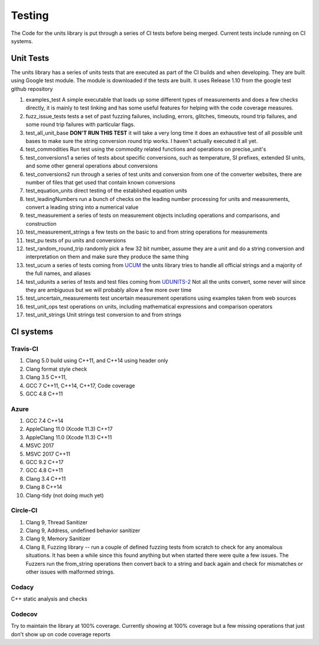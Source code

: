 =====================================
Testing
=====================================

The Code for the units library is put through a series of CI tests before being merged.
Current tests include running on CI systems.


Unit Tests
===========
The units library has a series of units tests that are executed as part of the CI builds and when developing.  They are built using Google test module.  The module is downloaded if the tests are built.  It uses Release 1.10 from the google test github repository

1.  examples_test  A simple executable that loads up some different types of measurements and does a few checks directly,  it is mainly to test linking and has some useful features for helping with the code coverage measures.
2.  fuzz_issue_tests  tests a set of past fuzzing failures, including, errors, glitches, timeouts, round trip failures, and some round trip failures with particular flags.
3.  test_all_unit_base **DON'T RUN THIS TEST** it will take a very long time it does an exhaustive test of all possible unit bases to make sure the string conversion round trip works. I haven't actually executed it all yet.
4.  test_commodities  Run test using the commodity related functions and operations on precise_unit's
5.  test_conversions1 a series of tests about specific conversions, such as temperature, SI prefixes, extended SI units, and some other general operations about conversions
6.  test_conversions2 run through a series of test units and conversion from one of the converter websites,  there are number of files that get used that contain known conversions
7.  test_equation_units direct testing of the established equation units
8.  test_leadingNumbers run a bunch of checks on the leading number processing for units and measurements,  convert a leading string into a numerical value
9.  test_measurement a series of tests on measurement objects including operations and comparisons, and construction
10.  test_measurement_strings a few tests on the basic to and from string operations for measurements
11.  test_pu tests of pu units and conversions
12.  test_random_round_trip randomly pick a few 32 bit number, assume they are a unit and do a string conversion and interpretation on them and make sure they produce the same thing
13.  test_ucum a series of tests coming from `UCUM <https://github.com/lhncbc/ucum-lhc>`_  the units library tries to handle all official strings and a majority of the full names, and aliases
14.  test_udunits a series of tests and test files coming from  `UDUNITS-2 <https://github.com/Unidata/UDUNITS-2>`_  Not all the units convert, some never will since they are ambiguous but we will probably allow a few more over time
15.  test_uncertain_measurements test uncertain measurement operations using examples taken from web sources
16.  test_unit_ops test operations on units, including mathematical expressions and comparison operators
17.  test_unit_strings Unit strings test conversion to and from strings


CI systems
=================

Travis-CI
-----------
1. Clang 5.0 build using C++11, and C++14 using header only
2. Clang format style check
3. Clang 3.5 C++11,
4. GCC 7 C++11, C++14, C++17, Code coverage
5. GCC 4.8 C++11

Azure
---------
1.  GCC 7.4 C++14
2.  AppleClang 11.0 (Xcode 11.3) C++17
3.  AppleClang 11.0 (Xcode 11.3) C++11
4.  MSVC 2017
5.  MSVC 2017 C++11
6.  GCC 9.2 C++17
7.  GCC 4.8 C++11
8.  Clang 3.4 C++11
9.  Clang 8 C++14
10. Clang-tidy (not doing much yet)


Circle-CI
-----------
1.  Clang 9,  Thread Sanitizer
2.  Clang 9,  Address, undefined behavior sanitizer
3.  Clang 9,  Memory Sanitizer
4.  Clang 8,  Fuzzing library -- run a couple of defined fuzzing tests from scratch to check for any anomalous situations. It has been a while since this found anything but when started there were quite a few issues.  The Fuzzers run the from_string operations then convert back to a string and back again and check for mismatches or other issues with malformed strings.

Codacy
---------
C++ static analysis and checks

Codecov
----------
Try to maintain the library at 100% coverage. Currently showing at 100% coverage but a few missing operations that just don't show up on code coverage reports
